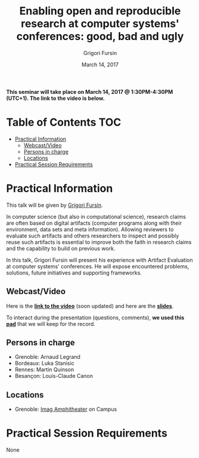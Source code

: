#+TITLE:     Enabling open and reproducible research at computer systems' conferences: good, bad and ugly
#+AUTHOR:    Grigori Fursin
#+DATE: March 14, 2017
#+STARTUP: overview indent

*This seminar will take place on March 14, 2017 @ 1:30PM-4:30PM (UTC+1). The
link to the video is below.*

* Table of Contents                                                     :TOC:
 - [[#practical-information][Practical Information]]
     - [[#webcastvideo-][Webcast/Video ]]
     - [[#persons-in-charge][Persons in charge]]
     - [[#locations][Locations]]
 - [[#practical-session-requirements][Practical Session Requirements]]

* Practical Information
This talk will be given by [[http://fursin.net/research.html][Grigori Fursin]].

In computer science (but also in computational science), research
claims are often based on digital artifacts (computer programs along
with their environment, data sets and meta information). Allowing
reviewers to evaluate such artifacts and others researchers to inspect
and possibly reuse such artifacts is essential to improve both the
faith in research claims and the capability to build on previous work.

In this talk, Grigori Fursin will present his experience with Artifact
Evaluation at computer systems' conferences. He will expose
encountered problems, solutions, future initiatives and supporting
frameworks.

** Webcast/Video 
Here is the *[[https://mi2s.imag.fr/pm/direct][link to the video]]* (soon updated) and here are the *[[file:presentation.pdf][slides]]*.

To interact during the presentation (questions, comments), *we 
used this [[https://pad.inria.fr/p/3NkV4zwignZjRmwq][pad]]* that we will keep for the record.
** Persons in charge
   - Grenoble: Arnaud Legrand
   - Bordeaux: Luka Stanisic
   - Rennes: Martin Quinson
   - Besançon: Louis-Claude Canon
** Locations
   - Grenoble: [[https://www.google.fr/maps/place/45%25C2%25B011'26.5%2522N+5%25C2%25B046'02.6%2522E/@45.1907069,5.7668488,19z/data=!3m1!4b1!4m5!3m4!1s0x0:0x0!8m2!3d45.190706!4d5.767396][Imag Amphitheater]] on Campus
* Practical Session Requirements
None

